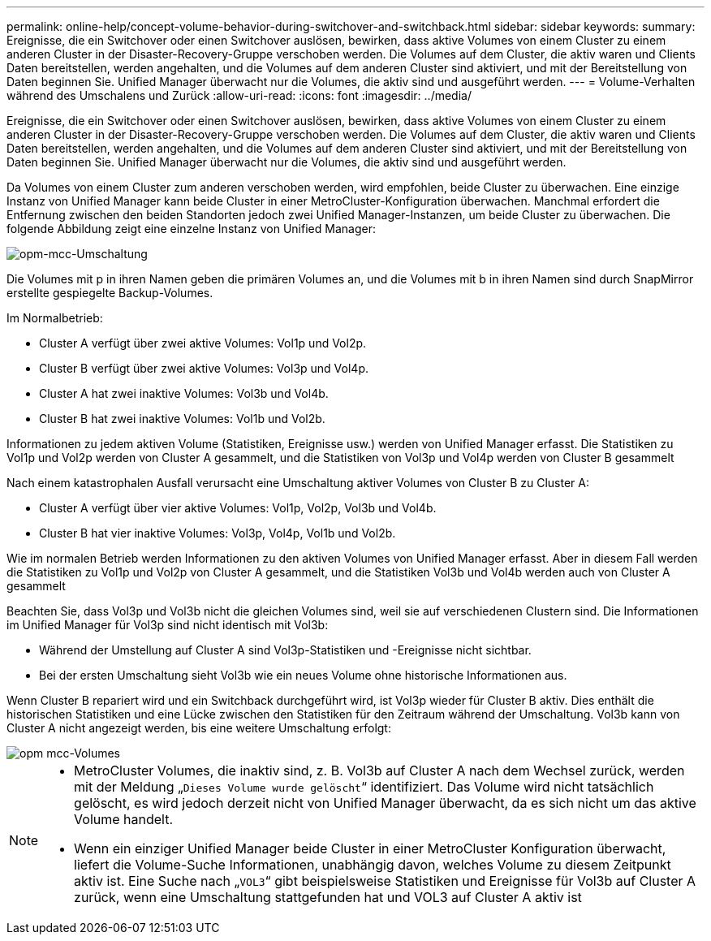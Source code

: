 ---
permalink: online-help/concept-volume-behavior-during-switchover-and-switchback.html 
sidebar: sidebar 
keywords:  
summary: Ereignisse, die ein Switchover oder einen Switchover auslösen, bewirken, dass aktive Volumes von einem Cluster zu einem anderen Cluster in der Disaster-Recovery-Gruppe verschoben werden. Die Volumes auf dem Cluster, die aktiv waren und Clients Daten bereitstellen, werden angehalten, und die Volumes auf dem anderen Cluster sind aktiviert, und mit der Bereitstellung von Daten beginnen Sie. Unified Manager überwacht nur die Volumes, die aktiv sind und ausgeführt werden. 
---
= Volume-Verhalten während des Umschalens und Zurück
:allow-uri-read: 
:icons: font
:imagesdir: ../media/


[role="lead"]
Ereignisse, die ein Switchover oder einen Switchover auslösen, bewirken, dass aktive Volumes von einem Cluster zu einem anderen Cluster in der Disaster-Recovery-Gruppe verschoben werden. Die Volumes auf dem Cluster, die aktiv waren und Clients Daten bereitstellen, werden angehalten, und die Volumes auf dem anderen Cluster sind aktiviert, und mit der Bereitstellung von Daten beginnen Sie. Unified Manager überwacht nur die Volumes, die aktiv sind und ausgeführt werden.

Da Volumes von einem Cluster zum anderen verschoben werden, wird empfohlen, beide Cluster zu überwachen. Eine einzige Instanz von Unified Manager kann beide Cluster in einer MetroCluster-Konfiguration überwachen. Manchmal erfordert die Entfernung zwischen den beiden Standorten jedoch zwei Unified Manager-Instanzen, um beide Cluster zu überwachen. Die folgende Abbildung zeigt eine einzelne Instanz von Unified Manager:

image::../media/opm-mcc-switchover.gif[opm-mcc-Umschaltung]

Die Volumes mit p in ihren Namen geben die primären Volumes an, und die Volumes mit b in ihren Namen sind durch SnapMirror erstellte gespiegelte Backup-Volumes.

Im Normalbetrieb:

* Cluster A verfügt über zwei aktive Volumes: Vol1p und Vol2p.
* Cluster B verfügt über zwei aktive Volumes: Vol3p und Vol4p.
* Cluster A hat zwei inaktive Volumes: Vol3b und Vol4b.
* Cluster B hat zwei inaktive Volumes: Vol1b und Vol2b.


Informationen zu jedem aktiven Volume (Statistiken, Ereignisse usw.) werden von Unified Manager erfasst. Die Statistiken zu Vol1p und Vol2p werden von Cluster A gesammelt, und die Statistiken von Vol3p und Vol4p werden von Cluster B gesammelt

Nach einem katastrophalen Ausfall verursacht eine Umschaltung aktiver Volumes von Cluster B zu Cluster A:

* Cluster A verfügt über vier aktive Volumes: Vol1p, Vol2p, Vol3b und Vol4b.
* Cluster B hat vier inaktive Volumes: Vol3p, Vol4p, Vol1b und Vol2b.


Wie im normalen Betrieb werden Informationen zu den aktiven Volumes von Unified Manager erfasst. Aber in diesem Fall werden die Statistiken zu Vol1p und Vol2p von Cluster A gesammelt, und die Statistiken Vol3b und Vol4b werden auch von Cluster A gesammelt

Beachten Sie, dass Vol3p und Vol3b nicht die gleichen Volumes sind, weil sie auf verschiedenen Clustern sind. Die Informationen im Unified Manager für Vol3p sind nicht identisch mit Vol3b:

* Während der Umstellung auf Cluster A sind Vol3p-Statistiken und -Ereignisse nicht sichtbar.
* Bei der ersten Umschaltung sieht Vol3b wie ein neues Volume ohne historische Informationen aus.


Wenn Cluster B repariert wird und ein Switchback durchgeführt wird, ist Vol3p wieder für Cluster B aktiv. Dies enthält die historischen Statistiken und eine Lücke zwischen den Statistiken für den Zeitraum während der Umschaltung. Vol3b kann von Cluster A nicht angezeigt werden, bis eine weitere Umschaltung erfolgt:

image::../media/opm-mcc-volumes.gif[opm mcc-Volumes]

[NOTE]
====
* MetroCluster Volumes, die inaktiv sind, z. B. Vol3b auf Cluster A nach dem Wechsel zurück, werden mit der Meldung „`Dieses Volume wurde gelöscht`“ identifiziert. Das Volume wird nicht tatsächlich gelöscht, es wird jedoch derzeit nicht von Unified Manager überwacht, da es sich nicht um das aktive Volume handelt.
* Wenn ein einziger Unified Manager beide Cluster in einer MetroCluster Konfiguration überwacht, liefert die Volume-Suche Informationen, unabhängig davon, welches Volume zu diesem Zeitpunkt aktiv ist. Eine Suche nach „`VOL3`“ gibt beispielsweise Statistiken und Ereignisse für Vol3b auf Cluster A zurück, wenn eine Umschaltung stattgefunden hat und VOL3 auf Cluster A aktiv ist


====